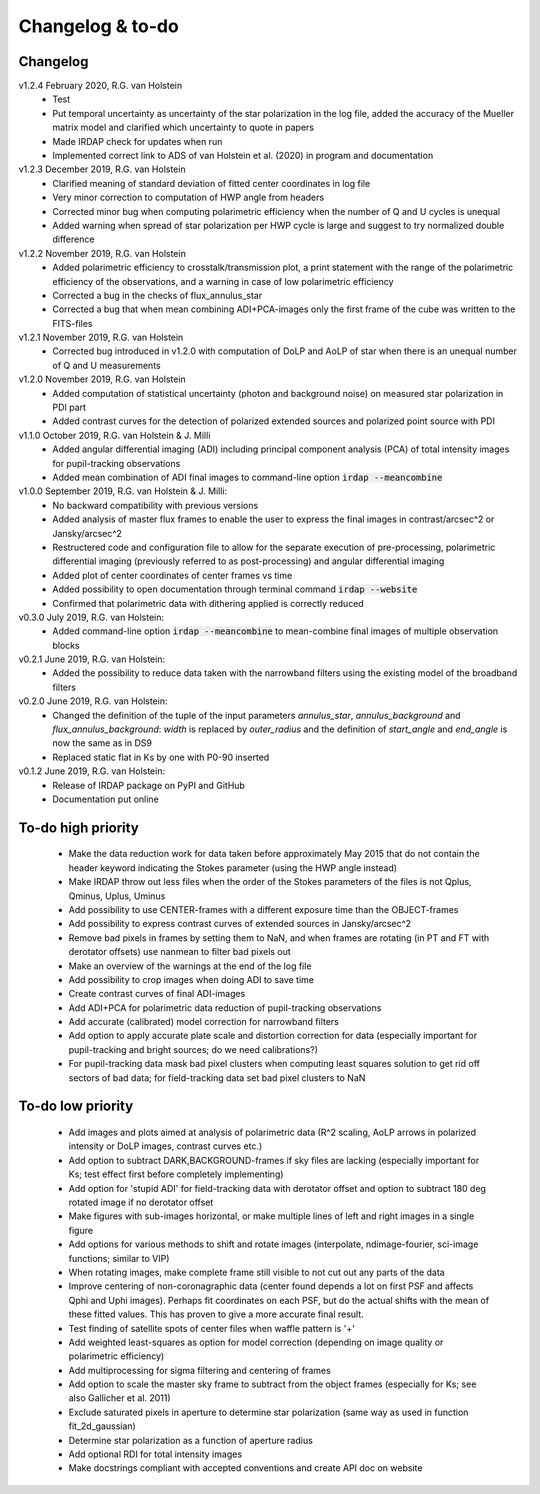 
.. |last-commit| image:: https://img.shields.io/github/last-commit/robvanholstein/IRDAP.svg?colorB=e6c000
   :target: https://github.com/robvanholstein/IRDAP/
   
.. |issues| image:: https://img.shields.io/github/issues/robvanholstein/IRDAP.svg?color=b4001e
   :target: https://github.com/robvanholstein/IRDAP/issues

..
   |last-commit| |issues|

Changelog & to-do
=================

Changelog
---------

v1.2.4 February 2020, R.G. van Holstein
 - Test
 - Put temporal uncertainty as uncertainty of the star polarization in the log file, added the accuracy of the Mueller matrix model and clarified which uncertainty to quote in papers
 - Made IRDAP check for updates when run
 - Implemented correct link to ADS of van Holstein et al. (2020) in program and documentation

v1.2.3 December 2019, R.G. van Holstein
 - Clarified meaning of standard deviation of fitted center coordinates in log file
 - Very minor correction to computation of HWP angle from headers
 - Corrected minor bug when computing polarimetric efficiency when the number of Q and U cycles is unequal
 - Added warning when spread of star polarization per HWP cycle is large and suggest to try normalized double difference
 
v1.2.2 November 2019, R.G. van Holstein
 - Added polarimetric efficiency to crosstalk/transmission plot, a print statement with the range of the polarimetric efficiency of the observations, and a warning in case of low polarimetric efficiency
 - Corrected a bug in the checks of flux_annulus_star
 - Corrected a bug that when mean combining ADI+PCA-images only the first frame of the cube was written to the FITS-files

v1.2.1 November 2019, R.G. van Holstein
 - Corrected bug introduced in v1.2.0 with computation of DoLP and AoLP of star when there is an unequal number of Q and U measurements
 
v1.2.0 November 2019, R.G. van Holstein
 - Added computation of statistical uncertainty (photon and background noise) on measured star polarization in PDI part
 - Added contrast curves for the detection of polarized extended sources and polarized point source with PDI
 
v1.1.0 October 2019, R.G. van Holstein & J. Milli
 - Added angular differential imaging (ADI) including principal component analysis (PCA) of total intensity images for pupil-tracking observations
 - Added mean combination of ADI final images to command-line option :code:`irdap --meancombine`

v1.0.0 September 2019, R.G. van Holstein & J. Milli:
 - No backward compatibility with previous versions
 - Added analysis of master flux frames to enable the user to express the final images in contrast/arcsec^2 or Jansky/arcsec^2
 - Restructered code and configuration file to allow for the separate execution of pre-processing, polarimetric differential imaging (previously referred to as post-processing) and angular differential imaging 
 - Added plot of center coordinates of center frames vs time
 - Added possibility to open documentation through terminal command :code:`irdap --website`
 - Confirmed that polarimetric data with dithering applied is correctly reduced
 
v0.3.0 July 2019, R.G. van Holstein:
 - Added command-line option :code:`irdap --meancombine` to mean-combine final images of multiple observation blocks

v0.2.1 June 2019, R.G. van Holstein:
 - Added the possibility to reduce data taken with the narrowband filters using the existing model of the broadband filters

v0.2.0 June 2019, R.G. van Holstein:
 - Changed the definition of the tuple of the input parameters *annulus_star*, *annulus_background* and *flux_annulus_background*: *width* is replaced by *outer_radius* and the definition of *start_angle* and *end_angle* is now the same as in DS9
 - Replaced static flat in Ks by one with P0-90 inserted
	
v0.1.2 June 2019, R.G. van Holstein:
 - Release of IRDAP package on PyPI and GitHub
 - Documentation put online
 
To-do high priority
-------------------

   - Make the data reduction work for data taken before approximately May 2015 that do not contain the header keyword indicating the Stokes parameter (using the HWP angle instead)
   - Make IRDAP throw out less files when the order of the Stokes parameters of the files is not Qplus, Qminus, Uplus, Uminus
   - Add possibility to use CENTER-frames with a different exposure time than the OBJECT-frames
   - Add possibility to express contrast curves of extended sources in Jansky/arcsec^2
   - Remove bad pixels in frames by setting them to NaN, and when frames are rotating (in PT and FT with derotator offsets) use nanmean to filter bad pixels out
   - Make an overview of the warnings at the end of the log file
   - Add possibility to crop images when doing ADI to save time
   - Create contrast curves of final ADI-images 
   - Add ADI+PCA for polarimetric data reduction of pupil-tracking observations
   - Add accurate (calibrated) model correction for narrowband filters
   - Add option to apply accurate plate scale and distortion correction for data (especially important for pupil-tracking and bright sources; do we need calibrations?)
   - For pupil-tracking data mask bad pixel clusters when computing least squares solution to get rid off sectors of bad data; for field-tracking data set bad pixel clusters to NaN   

   
To-do low priority
------------------

   - Add images and plots aimed at analysis of polarimetric data (R^2 scaling, AoLP arrows in polarized intensity or DoLP images, contrast curves etc.)	
   - Add option to subtract DARK,BACKGROUND-frames if sky files are lacking (especially important for Ks; test effect first before completely implementing)
   - Add option for 'stupid ADI' for field-tracking data with derotator offset and option to subtract 180 deg rotated image if no derotator offset
   - Make figures with sub-images horizontal, or make multiple lines of left and right images in a single figure   
   - Add options for various methods to shift and rotate images (interpolate, ndimage-fourier, sci-image functions; similar to VIP)
   - When rotating images, make complete frame still visible to not cut out any parts of the data
   - Improve centering of non-coronagraphic data (center found depends a lot on first PSF and affects Qphi and Uphi images). Perhaps fit coordinates on each PSF, but do the actual shifts with the mean of these fitted values. This has proven to give a more accurate final result. 
   - Test finding of satellite spots of center files when waffle pattern is '+'
   - Add weighted least-squares as option for model correction (depending on image quality or polarimetric efficiency)	
   - Add multiprocessing for sigma filtering and centering of frames
   - Add option to scale the master sky frame to subtract from the object frames (especially for Ks; see also Gallicher et al. 2011)
   - Exclude saturated pixels in aperture to determine star polarization (same way as used in function fit_2d_gaussian)
   - Determine star polarization as a function of aperture radius	
   - Add optional RDI for total intensity images	
   - Make docstrings compliant with accepted conventions and create API doc on website
